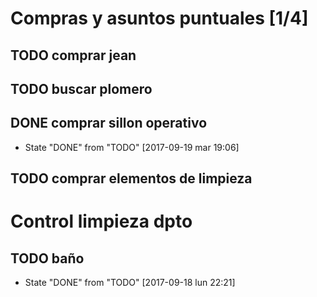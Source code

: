 
* Compras y asuntos puntuales [1/4]
** TODO comprar jean
DEADLINE: <2017-09-20 mié>
** TODO buscar plomero
DEADLINE: <2017-09-22 vie>
** DONE comprar sillon operativo
DEADLINE: <2017-09-22 vie>
- State "DONE"       from "TODO"       [2017-09-19 mar 19:06]

** TODO comprar elementos de limpieza
SCHEDULED: <2017-09-21 jue>
* Control limpieza dpto
** TODO baño
SCHEDULED: <2017-09-25 lun .+7d>
- State "DONE"       from "TODO"       [2017-09-18 lun 22:21]
:PROPERTIES:
:LAST_REPEAT: [2017-09-18 lun 22:21]
:END:
